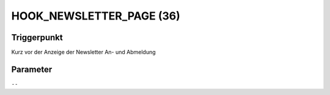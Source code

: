 HOOK_NEWSLETTER_PAGE (36)
=========================

Triggerpunkt
""""""""""""

Kurz vor der Anzeige der Newsletter An- und Abmeldung

Parameter
"""""""""

``--``
